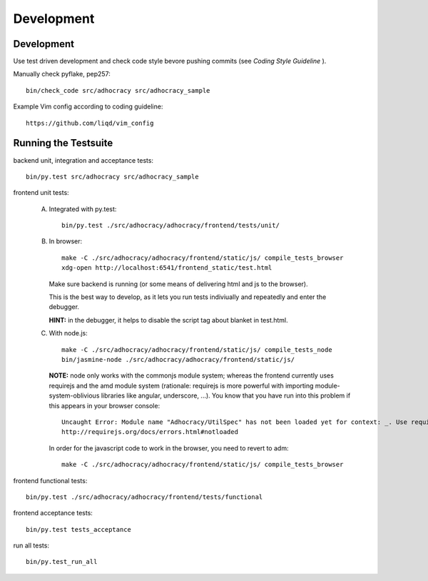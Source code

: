 Development
============

Development
-----------

Use test driven development and check code style bevore pushing commits
(see `Coding Style Guideline` ).

Manually check pyflake, pep257::

    bin/check_code src/adhocracy src/adhocracy_sample

Example Vim config according to coding guideline::

    https://github.com/liqd/vim_config


Running the Testsuite
---------------------

backend unit, integration and acceptance tests::

    bin/py.test src/adhocracy src/adhocracy_sample

frontend unit tests:

    A.  Integrated with py.test::

            bin/py.test ./src/adhocracy/adhocracy/frontend/tests/unit/

    B.  In browser::

            make -C ./src/adhocracy/adhocracy/frontend/static/js/ compile_tests_browser
            xdg-open http://localhost:6541/frontend_static/test.html

        Make sure backend is running (or some means of delivering html
        and js to the browser).

        This is the best way to develop, as it lets you run tests
        indiviually and repeatedly and enter the debugger.

        **HINT:** in the debugger, it helps to disable the script tag
        about blanket in test.html.

    C.  With node.js::

            make -C ./src/adhocracy/adhocracy/frontend/static/js/ compile_tests_node
            bin/jasmine-node ./src/adhocracy/adhocracy/frontend/static/js/

        **NOTE:** node only works with the commonjs module system;
        whereas the frontend currently uses requirejs and the amd
        module system (rationale: requirejs is more powerful with
        importing module-system-oblivious libraries like angular,
        underscore, ...).  You know that you have run into this
        problem if this appears in your browser console::

            Uncaught Error: Module name "Adhocracy/UtilSpec" has not been loaded yet for context: _. Use require([])
            http://requirejs.org/docs/errors.html#notloaded

        In order for the javascript code to work in the browser, you
        need to revert to adm::

            make -C ./src/adhocracy/adhocracy/frontend/static/js/ compile_tests_browser

frontend functional tests::

    bin/py.test ./src/adhocracy/adhocracy/frontend/tests/functional

frontend acceptance tests::

    bin/py.test tests_acceptance

run all tests::

    bin/py.test_run_all
